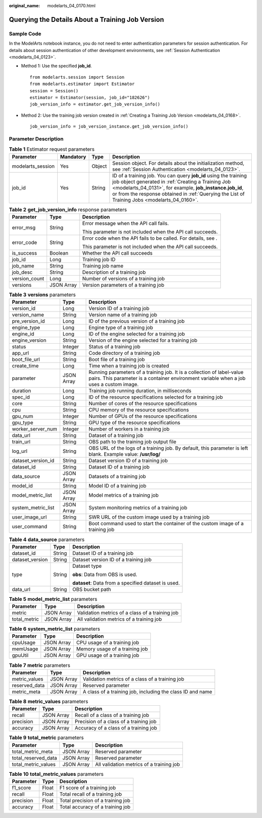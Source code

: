 :original_name: modelarts_04_0170.html

.. _modelarts_04_0170:

Querying the Details About a Training Job Version
=================================================

Sample Code
-----------

In the ModelArts notebook instance, you do not need to enter authentication parameters for session authentication. For details about session authentication of other development environments, see :ref:`Session Authentication <modelarts_04_0123>`.

-  Method 1: Use the specified **job_id**.

   ::

      from modelarts.session import Session
      from modelarts.estimator import Estimator
      session = Session()
      estimator = Estimator(session, job_id="182626")
      job_version_info = estimator.get_job_version_info()

-  Method 2: Use the training job version created in :ref:`Creating a Training Job Version <modelarts_04_0168>`.

   ::

      job_version_info = job_version_instance.get_job_version_info()

Parameter Description
---------------------

.. table:: **Table 1** Estimator request parameters

   +-------------------+-----------+--------+-------------------------------------------------------------------------------------------------------------------------------------------------------------------------------------------------------------------------------------------------------------------------------------+
   | Parameter         | Mandatory | Type   | Description                                                                                                                                                                                                                                                                         |
   +===================+===========+========+=====================================================================================================================================================================================================================================================================================+
   | modelarts_session | Yes       | Object | Session object. For details about the initialization method, see :ref:`Session Authentication <modelarts_04_0123>`.                                                                                                                                                                 |
   +-------------------+-----------+--------+-------------------------------------------------------------------------------------------------------------------------------------------------------------------------------------------------------------------------------------------------------------------------------------+
   | job_id            | Yes       | String | ID of a training job. You can query **job_id** using the training job object generated in :ref:`Creating a Training Job <modelarts_04_0131>`, for example, **job_instance.job_id**, or from the response obtained in :ref:`Querying the List of Training Jobs <modelarts_04_0160>`. |
   +-------------------+-----------+--------+-------------------------------------------------------------------------------------------------------------------------------------------------------------------------------------------------------------------------------------------------------------------------------------+

.. table:: **Table 2** **get_job_version_info** response parameters

   +-----------------------+-----------------------+----------------------------------------------------------------+
   | Parameter             | Type                  | Description                                                    |
   +=======================+=======================+================================================================+
   | error_msg             | String                | Error message when the API call fails.                         |
   |                       |                       |                                                                |
   |                       |                       | This parameter is not included when the API call succeeds.     |
   +-----------------------+-----------------------+----------------------------------------------------------------+
   | error_code            | String                | Error code when the API fails to be called. For details, see . |
   |                       |                       |                                                                |
   |                       |                       | This parameter is not included when the API call succeeds.     |
   +-----------------------+-----------------------+----------------------------------------------------------------+
   | is_success            | Boolean               | Whether the API call succeeds                                  |
   +-----------------------+-----------------------+----------------------------------------------------------------+
   | job_id                | Long                  | Training job ID                                                |
   +-----------------------+-----------------------+----------------------------------------------------------------+
   | job_name              | String                | Training job name                                              |
   +-----------------------+-----------------------+----------------------------------------------------------------+
   | job_desc              | String                | Description of a training job                                  |
   +-----------------------+-----------------------+----------------------------------------------------------------+
   | version_count         | Long                  | Number of versions of a training job                           |
   +-----------------------+-----------------------+----------------------------------------------------------------+
   | versions              | JSON Array            | Version parameters of a training job                           |
   +-----------------------+-----------------------+----------------------------------------------------------------+

.. table:: **Table 3** **versions** parameters

   +--------------------+------------+-------------------------------------------------------------------------------------------------------------------------------------------------------------------+
   | Parameter          | Type       | Description                                                                                                                                                       |
   +====================+============+===================================================================================================================================================================+
   | version_id         | Long       | Version ID of a training job                                                                                                                                      |
   +--------------------+------------+-------------------------------------------------------------------------------------------------------------------------------------------------------------------+
   | version_name       | String     | Version name of a training job                                                                                                                                    |
   +--------------------+------------+-------------------------------------------------------------------------------------------------------------------------------------------------------------------+
   | pre_version_id     | Long       | ID of the previous version of a training job                                                                                                                      |
   +--------------------+------------+-------------------------------------------------------------------------------------------------------------------------------------------------------------------+
   | engine_type        | Long       | Engine type of a training job                                                                                                                                     |
   +--------------------+------------+-------------------------------------------------------------------------------------------------------------------------------------------------------------------+
   | engine_id          | Long       | ID of the engine selected for a training job                                                                                                                      |
   +--------------------+------------+-------------------------------------------------------------------------------------------------------------------------------------------------------------------+
   | engine_version     | String     | Version of the engine selected for a training job                                                                                                                 |
   +--------------------+------------+-------------------------------------------------------------------------------------------------------------------------------------------------------------------+
   | status             | Integer    | Status of a training job                                                                                                                                          |
   +--------------------+------------+-------------------------------------------------------------------------------------------------------------------------------------------------------------------+
   | app_url            | String     | Code directory of a training job                                                                                                                                  |
   +--------------------+------------+-------------------------------------------------------------------------------------------------------------------------------------------------------------------+
   | boot_file_url      | String     | Boot file of a training job                                                                                                                                       |
   +--------------------+------------+-------------------------------------------------------------------------------------------------------------------------------------------------------------------+
   | create_time        | Long       | Time when a training job is created                                                                                                                               |
   +--------------------+------------+-------------------------------------------------------------------------------------------------------------------------------------------------------------------+
   | parameter          | JSON Array | Running parameters of a training job. It is a collection of label-value pairs. This parameter is a container environment variable when a job uses a custom image. |
   +--------------------+------------+-------------------------------------------------------------------------------------------------------------------------------------------------------------------+
   | duration           | Long       | Training job running duration, in milliseconds                                                                                                                    |
   +--------------------+------------+-------------------------------------------------------------------------------------------------------------------------------------------------------------------+
   | spec_id            | Long       | ID of the resource specifications selected for a training job                                                                                                     |
   +--------------------+------------+-------------------------------------------------------------------------------------------------------------------------------------------------------------------+
   | core               | String     | Number of cores of the resource specifications                                                                                                                    |
   +--------------------+------------+-------------------------------------------------------------------------------------------------------------------------------------------------------------------+
   | cpu                | String     | CPU memory of the resource specifications                                                                                                                         |
   +--------------------+------------+-------------------------------------------------------------------------------------------------------------------------------------------------------------------+
   | gpu_num            | Integer    | Number of GPUs of the resource specifications                                                                                                                     |
   +--------------------+------------+-------------------------------------------------------------------------------------------------------------------------------------------------------------------+
   | gpu_type           | String     | GPU type of the resource specifications                                                                                                                           |
   +--------------------+------------+-------------------------------------------------------------------------------------------------------------------------------------------------------------------+
   | worker_server_num  | Integer    | Number of workers in a training job                                                                                                                               |
   +--------------------+------------+-------------------------------------------------------------------------------------------------------------------------------------------------------------------+
   | data_url           | String     | Dataset of a training job                                                                                                                                         |
   +--------------------+------------+-------------------------------------------------------------------------------------------------------------------------------------------------------------------+
   | train_url          | String     | OBS path to the training job output file                                                                                                                          |
   +--------------------+------------+-------------------------------------------------------------------------------------------------------------------------------------------------------------------+
   | log_url            | String     | OBS URL of the logs of a training job. By default, this parameter is left blank. Example value: **/usr/log/**                                                     |
   +--------------------+------------+-------------------------------------------------------------------------------------------------------------------------------------------------------------------+
   | dataset_version_id | String     | Dataset version ID of a training job                                                                                                                              |
   +--------------------+------------+-------------------------------------------------------------------------------------------------------------------------------------------------------------------+
   | dataset_id         | String     | Dataset ID of a training job                                                                                                                                      |
   +--------------------+------------+-------------------------------------------------------------------------------------------------------------------------------------------------------------------+
   | data_source        | JSON Array | Datasets of a training job                                                                                                                                        |
   +--------------------+------------+-------------------------------------------------------------------------------------------------------------------------------------------------------------------+
   | model_id           | String     | Model ID of a training job                                                                                                                                        |
   +--------------------+------------+-------------------------------------------------------------------------------------------------------------------------------------------------------------------+
   | model_metric_list  | JSON Array | Model metrics of a training job                                                                                                                                   |
   +--------------------+------------+-------------------------------------------------------------------------------------------------------------------------------------------------------------------+
   | system_metric_list | JSON Array | System monitoring metrics of a training job                                                                                                                       |
   +--------------------+------------+-------------------------------------------------------------------------------------------------------------------------------------------------------------------+
   | user_image_url     | String     | SWR URL of the custom image used by a training job                                                                                                                |
   +--------------------+------------+-------------------------------------------------------------------------------------------------------------------------------------------------------------------+
   | user_command       | String     | Boot command used to start the container of the custom image of a training job                                                                                    |
   +--------------------+------------+-------------------------------------------------------------------------------------------------------------------------------------------------------------------+

.. table:: **Table 4** **data_source** parameters

   +-----------------------+-----------------------+-----------------------------------------------------+
   | Parameter             | Type                  | Description                                         |
   +=======================+=======================+=====================================================+
   | dataset_id            | String                | Dataset ID of a training job                        |
   +-----------------------+-----------------------+-----------------------------------------------------+
   | dataset_version       | String                | Dataset version ID of a training job                |
   +-----------------------+-----------------------+-----------------------------------------------------+
   | type                  | String                | Dataset type                                        |
   |                       |                       |                                                     |
   |                       |                       | **obs**: Data from OBS is used.                     |
   |                       |                       |                                                     |
   |                       |                       | **dataset**: Data from a specified dataset is used. |
   +-----------------------+-----------------------+-----------------------------------------------------+
   | data_url              | String                | OBS bucket path                                     |
   +-----------------------+-----------------------+-----------------------------------------------------+

.. table:: **Table 5** **model_metric_list** parameters

   ============ ========== ===============================================
   Parameter    Type       Description
   ============ ========== ===============================================
   metric       JSON Array Validation metrics of a class of a training job
   total_metric JSON Array All validation metrics of a training job
   ============ ========== ===============================================

.. table:: **Table 6** **system_metric_list** parameters

   ========= ========== ==============================
   Parameter Type       Description
   ========= ========== ==============================
   cpuUsage  JSON Array CPU usage of a training job
   memUsage  JSON Array Memory usage of a training job
   gpuUtil   JSON Array GPU usage of a training job
   ========= ========== ==============================

.. table:: **Table 7** **metric** parameters

   +---------------+------------+------------------------------------------------------------+
   | Parameter     | Type       | Description                                                |
   +===============+============+============================================================+
   | metric_values | JSON Array | Validation metrics of a class of a training job            |
   +---------------+------------+------------------------------------------------------------+
   | reserved_data | JSON Array | Reserved parameter                                         |
   +---------------+------------+------------------------------------------------------------+
   | metric_meta   | JSON Array | A class of a training job, including the class ID and name |
   +---------------+------------+------------------------------------------------------------+

.. table:: **Table 8** **metric_values** parameters

   ========= ========== ======================================
   Parameter Type       Description
   ========= ========== ======================================
   recall    JSON Array Recall of a class of a training job
   precision JSON Array Precision of a class of a training job
   accuracy  JSON Array Accuracy of a class of a training job
   ========= ========== ======================================

.. table:: **Table 9** **total_metric** parameters

   =================== ========== ========================================
   Parameter           Type       Description
   =================== ========== ========================================
   total_metric_meta   JSON Array Reserved parameter
   total_reserved_data JSON Array Reserved parameter
   total_metric_values JSON Array All validation metrics of a training job
   =================== ========== ========================================

.. table:: **Table 10** **total_metric_values** parameters

   ========= ===== =================================
   Parameter Type  Description
   ========= ===== =================================
   f1_score  Float F1 score of a training job
   recall    Float Total recall of a training job
   precision Float Total precision of a training job
   accuracy  Float Total accuracy of a training job
   ========= ===== =================================

